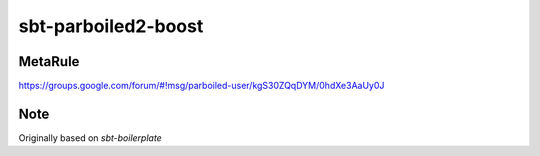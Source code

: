 sbt-parboiled2-boost
====================

MetaRule
--------

https://groups.google.com/forum/#!msg/parboiled-user/kgS30ZQqDYM/0hdXe3AaUy0J

Note
----

Originally based on `sbt-boilerplate`